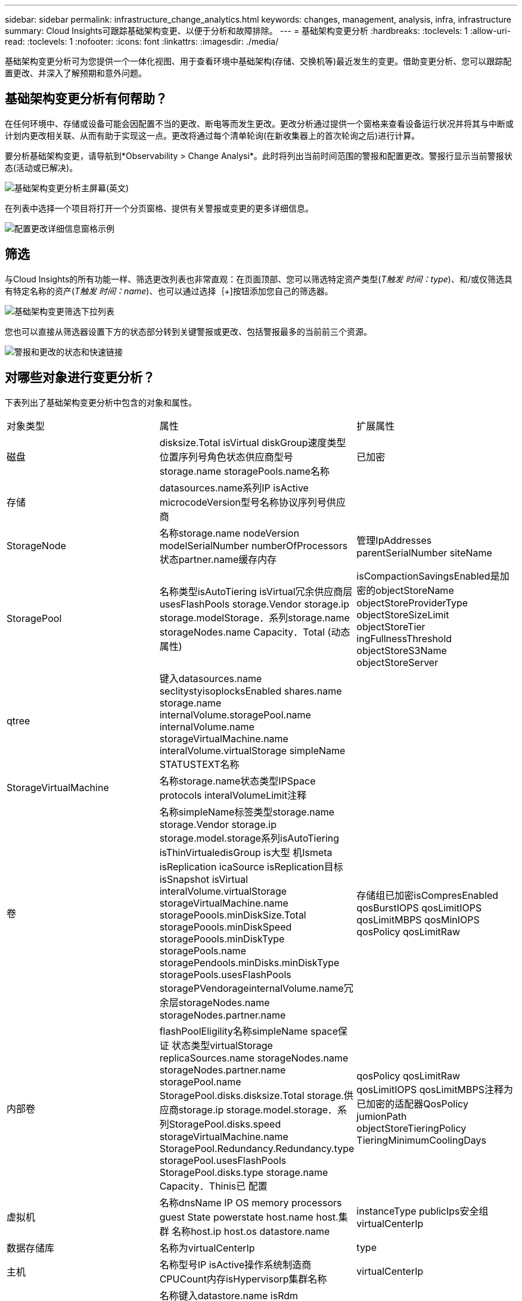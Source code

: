 ---
sidebar: sidebar 
permalink: infrastructure_change_analytics.html 
keywords: changes, management, analysis, infra, infrastructure 
summary: Cloud Insights可跟踪基础架构变更、以便于分析和故障排除。 
---
= 基础架构变更分析
:hardbreaks:
:toclevels: 1
:allow-uri-read: 
:toclevels: 1
:nofooter: 
:icons: font
:linkattrs: 
:imagesdir: ./media/


[role="lead"]
基础架构变更分析可为您提供一个一体化视图、用于查看环境中基础架构(存储、交换机等)最近发生的变更。借助变更分析、您可以跟踪配置更改、并深入了解预期和意外问题。



== 基础架构变更分析有何帮助？

在任何环境中、存储或设备可能会因配置不当的更改、断电等而发生更改。更改分析通过提供一个窗格来查看设备运行状况并将其与中断或计划内更改相关联、从而有助于实现这一点。更改将通过每个清单轮询(在新收集器上的首次轮询之后)进行计算。

要分析基础架构变更，请导航到*Observability > Change Analysi*。此时将列出当前时间范围的警报和配置更改。警报行显示当前警报状态(活动或已解决)。

image:infraChange_list_example.png["基础架构变更分析主屏幕"](英文)

在列表中选择一个项目将打开一个分页窗格、提供有关警报或变更的更多详细信息。

image:infraChange_config_detail.png["配置更改详细信息窗格示例"]



== 筛选

与Cloud Insights的所有功能一样、筛选更改列表也非常直观：在页面顶部、您可以筛选特定资产类型(_T触发 时间：type_)、和/或仅筛选具有特定名称的资产(_T触发 时间：name_)、也可以通过选择｛+]按钮添加您自己的筛选器。

image:infraChange_filter_dropdown.png["基础架构变更筛选下拉列表"]

您也可以直接从筛选器设置下方的状态部分转到关键警报或更改、包括警报最多的当前前三个资源。

image:Change_Analysis_filters_and_status.png["警报和更改的状态和快速链接"]



== 对哪些对象进行变更分析？

下表列出了基础架构变更分析中包含的对象和属性。

|===


| 对象类型 | 属性 | 扩展属性 


| 磁盘 | disksize.Total isVirtual diskGroup速度类型位置序列号角色状态供应商型号storage.name storagePools.name名称 | 已加密 


| 存储 | datasources.name系列IP isActive microcodeVersion型号名称协议序列号供应商 |  


| StorageNode | 名称storage.name nodeVersion modelSerialNumber numberOfProcessors状态partner.name缓存内存 | 管理IpAddresses parentSerialNumber siteName 


| StoragePool | 名称类型isAutoTiering isVirtual冗余供应商层usesFlashPools storage.Vendor storage.ip storage.modelStorage．系列storage.name storageNodes.name Capacity．Total (动态属性) | isCompactionSavingsEnabled是加密的objectStoreName objectStoreProviderType objectStoreSizeLimit objectStoreTier ingFullnessThreshold objectStoreS3Name objectStoreServer 


| qtree | 键入datasources.name seclitystyisoplocksEnabled shares.name storage.name internalVolume.storagePool.name internalVolume.name storageVirtualMachine.name interalVolume.virtualStorage simpleName STATUSTEXT名称 |  


| StorageVirtualMachine | 名称storage.name状态类型IPSpace protocols interalVolumeLimit注释 |  


| 卷 | 名称simpleName标签类型storage.name storage.Vendor storage.ip storage.model.storage系列isAutoTiering isThinVirtualedisGroup is大型 机Ismeta isReplication icaSource isReplication目标isSnapshot isVirtual interalVolume.virtualStorage storageVirtualMachine.name storagePoools.minDiskSize.Total storagePoools.minDiskSpeed storagePoools.minDiskType storagePools.name storagePendools.minDisks.minDiskType storagePools.usesFlashPools storagePVendorageinternalVolume.name冗余层storageNodes.name storageNodes.partner.name | 存储组已加密isCompresEnabled qosBurstIOPS qosLimitIOPS qosLimitMBPS qosMinIOPS qosPolicy qosLimitRaw 


| 内部卷 | flashPoolEligility名称simpleName space保证 状态类型virtualStorage replicaSources.name storageNodes.name storageNodes.partner.name storagePool.name StoragePool.disks.disksize.Total storage.供应商storage.ip storage.model.storage．系列StoragePool.disks.speed storageVirtualMachine.name StoragePool.Redundancy.Redundancy.type storagePool.usesFlashPools StoragePool.disks.type storage.name Capacity．Thinis已 配置 | qosPolicy qosLimitRaw qosLimitIOPS qosLimitMBPS注释为已加密的适配器QosPolicy jumionPath objectStoreTieringPolicy TieringMinimumCoolingDays 


| 虚拟机 | 名称dnsName IP OS memory processors guest State powerstate host.name host.集群 名称host.ip host.os datastore.name | instanceType publicIps安全组virtualCenterIp 


| 数据存储库 | 名称为virtualCenterIp | type 


| 主机 | 名称型号IP isActive操作系统制造商CPUCount内存isHypervisorp集群名称 | virtualCenterIp 


| VMDK (VirtualMachineDisk) | 名称键入datastore.name isRdm virtualMachine.host.name virtualMachine.name | isSnapshot 


| 端口 | 名称isActive WWN type portIndex blade speed gbicType connectedPorts.device.name connectedPorts.device.type connectedPorts.name connectedPorts.nodeWwn连接端口wwncontroller device.name device.type fabrics.name网络结构.vsanId nodeWwn | description 
|===
<<<<<<< head Data Infrastructure Insight列出了针对以下日志创建的警报和更改：

[]
====
Data Infrastructure Insight列出了针对以下日志创建的警报和更改：>>>>> 2d5e94be3615a400bce1e7a050d2d523cc06b5b8

* logs.vmware.Events
* logs.EMS.. NetApp


此外、还会监视指标监控器上表中的对象和属性。在监控器中、必须在_Group by _选项中选择这些选项、才能使变更分析跟踪它们。

====
